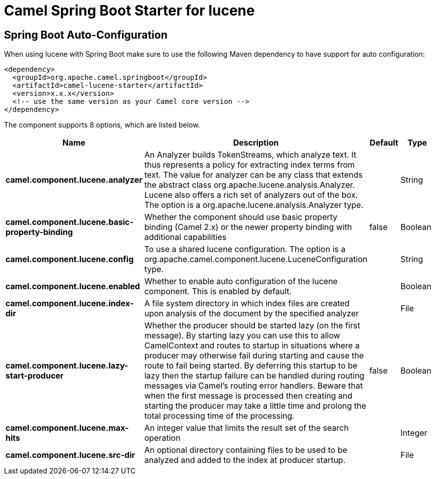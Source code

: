 // spring-boot-auto-configure options: START
:page-partial:
:doctitle: Camel Spring Boot Starter for lucene

== Spring Boot Auto-Configuration

When using lucene with Spring Boot make sure to use the following Maven dependency to have support for auto configuration:

[source,xml]
----
<dependency>
  <groupId>org.apache.camel.springboot</groupId>
  <artifactId>camel-lucene-starter</artifactId>
  <version>x.x.x</version>
  <!-- use the same version as your Camel core version -->
</dependency>
----


The component supports 8 options, which are listed below.



[width="100%",cols="2,5,^1,2",options="header"]
|===
| Name | Description | Default | Type
| *camel.component.lucene.analyzer* | An Analyzer builds TokenStreams, which analyze text. It thus represents a policy for extracting index terms from text. The value for analyzer can be any class that extends the abstract class org.apache.lucene.analysis.Analyzer. Lucene also offers a rich set of analyzers out of the box. The option is a org.apache.lucene.analysis.Analyzer type. |  | String
| *camel.component.lucene.basic-property-binding* | Whether the component should use basic property binding (Camel 2.x) or the newer property binding with additional capabilities | false | Boolean
| *camel.component.lucene.config* | To use a shared lucene configuration. The option is a org.apache.camel.component.lucene.LuceneConfiguration type. |  | String
| *camel.component.lucene.enabled* | Whether to enable auto configuration of the lucene component. This is enabled by default. |  | Boolean
| *camel.component.lucene.index-dir* | A file system directory in which index files are created upon analysis of the document by the specified analyzer |  | File
| *camel.component.lucene.lazy-start-producer* | Whether the producer should be started lazy (on the first message). By starting lazy you can use this to allow CamelContext and routes to startup in situations where a producer may otherwise fail during starting and cause the route to fail being started. By deferring this startup to be lazy then the startup failure can be handled during routing messages via Camel's routing error handlers. Beware that when the first message is processed then creating and starting the producer may take a little time and prolong the total processing time of the processing. | false | Boolean
| *camel.component.lucene.max-hits* | An integer value that limits the result set of the search operation |  | Integer
| *camel.component.lucene.src-dir* | An optional directory containing files to be used to be analyzed and added to the index at producer startup. |  | File
|===
// spring-boot-auto-configure options: END
